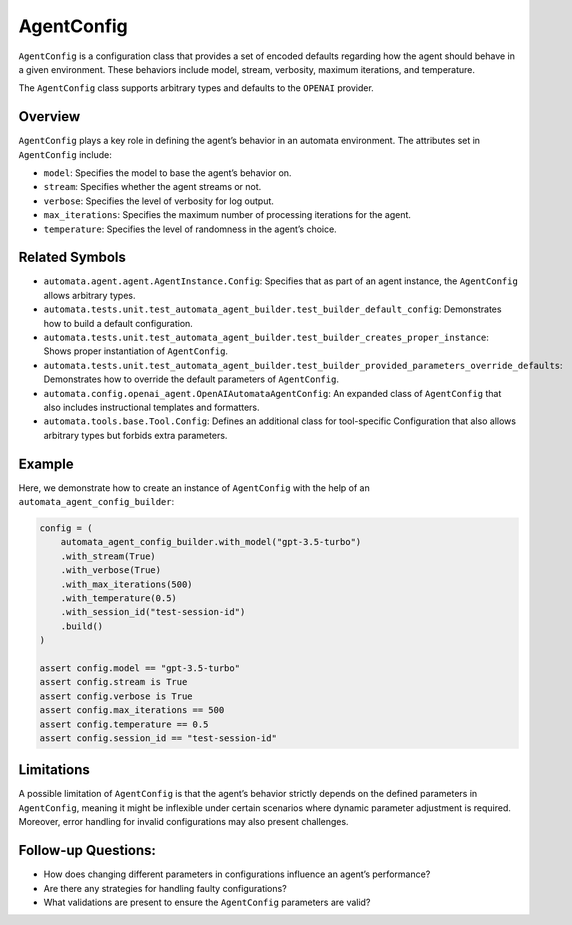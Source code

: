 AgentConfig
===========

``AgentConfig`` is a configuration class that provides a set of encoded
defaults regarding how the agent should behave in a given environment.
These behaviors include model, stream, verbosity, maximum iterations,
and temperature.

The ``AgentConfig`` class supports arbitrary types and defaults to the
``OPENAI`` provider.

Overview
--------

``AgentConfig`` plays a key role in defining the agent’s behavior in an
automata environment. The attributes set in ``AgentConfig`` include:

-  ``model``: Specifies the model to base the agent’s behavior on.
-  ``stream``: Specifies whether the agent streams or not.
-  ``verbose``: Specifies the level of verbosity for log output.
-  ``max_iterations``: Specifies the maximum number of processing
   iterations for the agent.
-  ``temperature``: Specifies the level of randomness in the agent’s
   choice.

Related Symbols
---------------

-  ``automata.agent.agent.AgentInstance.Config``: Specifies that as part
   of an agent instance, the ``AgentConfig`` allows arbitrary types.
-  ``automata.tests.unit.test_automata_agent_builder.test_builder_default_config``:
   Demonstrates how to build a default configuration.
-  ``automata.tests.unit.test_automata_agent_builder.test_builder_creates_proper_instance``:
   Shows proper instantiation of ``AgentConfig``.
-  ``automata.tests.unit.test_automata_agent_builder.test_builder_provided_parameters_override_defaults``:
   Demonstrates how to override the default parameters of
   ``AgentConfig``.
-  ``automata.config.openai_agent.OpenAIAutomataAgentConfig``: An
   expanded class of ``AgentConfig`` that also includes instructional
   templates and formatters.
-  ``automata.tools.base.Tool.Config``: Defines an additional class for
   tool-specific Configuration that also allows arbitrary types but
   forbids extra parameters.

Example
-------

Here, we demonstrate how to create an instance of ``AgentConfig`` with
the help of an ``automata_agent_config_builder``:

.. code:: python

   config = (
       automata_agent_config_builder.with_model("gpt-3.5-turbo")
       .with_stream(True)
       .with_verbose(True)
       .with_max_iterations(500)
       .with_temperature(0.5)
       .with_session_id("test-session-id")
       .build()
   )

   assert config.model == "gpt-3.5-turbo"
   assert config.stream is True
   assert config.verbose is True
   assert config.max_iterations == 500
   assert config.temperature == 0.5
   assert config.session_id == "test-session-id"

Limitations
-----------

A possible limitation of ``AgentConfig`` is that the agent’s behavior
strictly depends on the defined parameters in ``AgentConfig``, meaning
it might be inflexible under certain scenarios where dynamic parameter
adjustment is required. Moreover, error handling for invalid
configurations may also present challenges.

Follow-up Questions:
--------------------

-  How does changing different parameters in configurations influence an
   agent’s performance?
-  Are there any strategies for handling faulty configurations?
-  What validations are present to ensure the ``AgentConfig`` parameters
   are valid?

